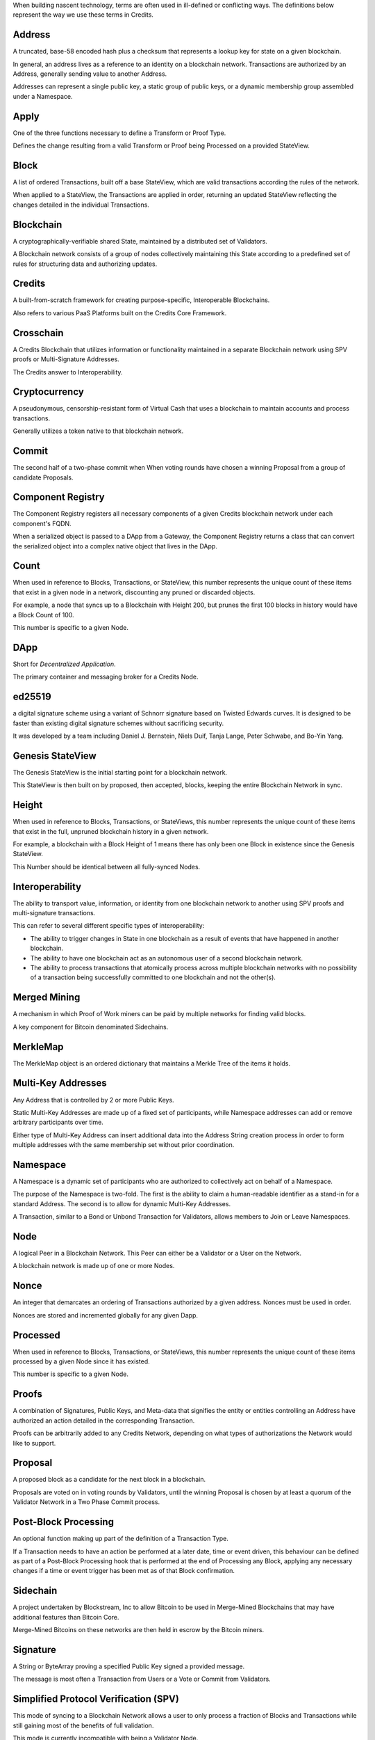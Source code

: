 When building nascent technology, terms are often used in ill-defined or conflicting ways. The definitions below
represent the way we use these terms in Credits.

Address
-------

A truncated, base-58 encoded hash plus a checksum that represents a lookup key for state on a given blockchain.

In general, an address lives as a reference to an identity on a blockchain network. Transactions are authorized by an
Address, generally sending value to another Address.

Addresses can represent a single public key, a static group of public keys, or a dynamic membership group assembled
under a Namespace.

Apply
-----

One of the three functions necessary to define a Transform or Proof Type.

Defines the change resulting from a valid Transform or Proof being Processed on a provided StateView.

Block
-----

A list of ordered Transactions, built off a base StateView, which are valid transactions according the rules of the
network.

When applied to a StateView, the Transactions are applied in order, returning an updated StateView reflecting the
changes detailed in the individual Transactions.

Blockchain
----------

A cryptographically-verifiable shared State, maintained by a distributed set of Validators.

A Blockchain network consists of a group of nodes collectively maintaining this State according to a predefined set of
rules for structuring data and authorizing updates.

Credits
-------

A built-from-scratch framework for creating purpose-specific, Interoperable Blockchains.

Also refers to various PaaS Platforms built on the Credits Core Framework.

Crosschain
----------

A Credits Blockchain that utilizes information or functionality maintained in a separate Blockchain network using SPV
proofs or Multi-Signature Addresses.

The Credits answer to Interoperability.

Cryptocurrency
--------------

A pseudonymous, censorship-resistant form of Virtual Cash that uses a blockchain to maintain accounts and process
transactions.

Generally utilizes a token native to that blockchain network.

Commit
------

The second half of a two-phase commit when When voting rounds have chosen a winning Proposal from a group of candidate
Proposals.

Component Registry
------------------

The Component Registry registers all necessary components of a given Credits blockchain network under each component's
FQDN.

When a serialized object is passed to a DApp from a Gateway, the Component Registry returns a class that can convert the
serialized object into a complex native object that lives in the DApp.

Count
-----

When used in reference to Blocks, Transactions, or StateView, this number represents the unique count of these items
that exist in a given node in a network, discounting any pruned or discarded objects.

For example, a node that syncs up to a Blockchain with Height 200, but prunes the first 100 blocks in history would have
a Block Count of 100.

This number is specific to a given Node.

DApp
----

Short for *Decentralized Application*.

The primary container and messaging broker for a Credits Node.

ed25519
-------

a digital signature scheme using a variant of Schnorr signature based on Twisted Edwards curves. It is designed to be
faster than existing digital signature schemes without sacrificing security.

It was developed by a team including Daniel J. Bernstein, Niels Duif, Tanja Lange, Peter Schwabe, and Bo-Yin Yang.

Genesis StateView
-----------------

The Genesis StateView is the initial starting point for a blockchain network.

This StateView is then built on by proposed, then accepted, blocks, keeping the entire Blockchain Network in sync.

Height
------

When used in reference to Blocks, Transactions, or StateViews, this number represents the unique count of these items
that exist in the full, unpruned blockchain history in a given network.

For example, a blockchain with a Block Height of 1 means there has only been one Block in existence since the Genesis
StateView.

This Number should be identical between all fully-synced Nodes.

Interoperability
----------------

The ability to transport value, information, or identity from one blockchain network to another using SPV proofs and
multi-signature transactions.

This can refer to several different specific types of interoperability:

-  The ability to trigger changes in State in one blockchain as a result of events that have happened in another
   blockchain.
-  The ability to have one blockchain act as an autonomous user of a second blockchain network.
-  The ability to process transactions that atomically process across multiple blockchain networks with no possibility
   of a transaction being successfully committed to one blockchain and not the other(s).  

Merged Mining
-------------

A mechanism in which Proof of Work miners can be paid by multiple networks for finding valid blocks.

A key component for Bitcoin denominated Sidechains.

MerkleMap
---------

The MerkleMap object is an ordered dictionary that maintains a Merkle Tree of the items it holds.

Multi-Key Addresses
-------------------

Any Address that is controlled by 2 or more Public Keys.

Static Multi-Key Addresses are made up of a fixed set of participants, while Namespace addresses can add or remove
arbitrary participants over time.

Either type of Multi-Key Address can insert additional data into the
Address String creation process in order to form multiple addresses with
the same membership set without prior coordination.

Namespace
---------

A Namespace is a dynamic set of participants who are authorized to collectively act on behalf of a Namespace.

The purpose of the Namespace is two-fold. The first is the ability to claim a human-readable identifier as a stand-in
for a standard Address.  The second is to allow for dynamic Multi-Key Addresses.

A Transaction, similar to a Bond or Unbond Transaction for Validators, allows members to Join or Leave Namespaces.

Node
----

A logical Peer in a Blockchain Network. This Peer can either be a Validator or a User on the Network.

A blockchain network is made up of one or more Nodes.

Nonce
-----

An integer that demarcates an ordering of Transactions authorized by a given address. Nonces must be used in order.

Nonces are stored and incremented globally for any given Dapp.

Processed
---------

When used in reference to Blocks, Transactions, or StateViews, this number represents the unique count of these items
processed by a given Node since it has existed.

This number is specific to a given Node.

Proofs
------

A combination of Signatures, Public Keys, and Meta-data that signifies the entity or entities controlling an Address
have authorized an action detailed in the corresponding Transaction.

Proofs can be arbitrarily added to any Credits Network, depending on what types of authorizations the Network would like
to support.

Proposal
--------

A proposed block as a candidate for the next block in a blockchain.

Proposals are voted on in voting rounds by Validators, until the winning Proposal is chosen by at least a quorum of the
Validator Network in a Two Phase Commit process.

Post-Block Processing
---------------------

An optional function making up part of the definition of a Transaction
Type.

If a Transaction needs to have an action be performed at a later date, time or event driven, this behaviour can be
defined as part of a Post-Block Processing hook that is performed at the end of Processing any Block, applying any
necessary changes if a time or event trigger has been met as of that Block confirmation.

Sidechain
---------

A project undertaken by Blockstream, Inc to allow Bitcoin to be used in Merge-Mined Blockchains that may have additional
features than Bitcoin Core.

Merge-Mined Bitcoins on these networks are then held in escrow by the Bitcoin miners.

Signature
---------

A String or ByteArray proving a specified Public Key signed a provided message.

The message is most often a Transaction from Users or a Vote or Commit from Validators.

Simplified Protocol Verification (SPV)
--------------------------------------

This mode of syncing to a Blockchain Network allows a user to only process a fraction of Blocks and Transactions while
still gaining most of the benefits of full validation.

This mode is currently incompatible with being a Validator Node.

Smart Contracts
---------------

A way of programmatically defining ways to interact with State inside a Blockchain that can optionally include logic
either when a Transaction is submitted or autonomously at a future point in time.

This is achieved out of the box with a Credits Transaction.

State
-----

The current state of a Blockchain Network.

A mapping of Addresses to value held, Transactions Processed, and history saved.

StateView
---------

The name for a given snapshot of State in any given Blockchain Network.

Also refers to the implementation of expressing this state in the Credits Core Framework.

Static Multi-Key Address
------------------------

An Address that refers to a set of m-of-n public keys where M valid signatures must be present on any Transaction
performing an action on behalf of the Address.

Transaction
-----------

A structured set of data that represents an action being authorized on behalf of a network participant.

Once a Transaction is Processed, the requisite change in State is processed by Nodes and reflected in the current
StateView.

A Transaction is made up of a Transform and one or more Proofs that authorize that Transform.

Transforms
----------

A functor that can be verified against, and applied to, the state of a blockchain network.

Defines functionality and interactions users can make within a system.

Combined with one or more Proofs to make up a Transaction.

Two Phase Commit
----------------

In transaction processing, databases, and computer networking, the two-phase commit protocol (2PC) is a type of atomic
commitment protocol (ACP). It is a distributed algorithm that coordinates all the processes that participate in a
distributed atomic transaction on whether to commit or abort (roll back) the transaction (it is a specialized type of
consensus protocol). The protocol achieves its goal even in many cases of temporary system failure (involving either
process, network node, communication, etc. failures), and is thus widely used.

In a "normal execution" of any single distributed transaction, i.e., when no failure occurs, which is typically the most
frequent situation, the protocol consists of two phases:

1) The commit-request phase (or voting phase), in which a coordinator process attempts to prepare all the transaction's
participating processes (named participants, cohorts, or workers) to take the necessary steps for either committing or
aborting the transaction and to vote, either "Yes": commit (if the transaction participant's local portion execution has
ended properly), or "No": abort (if a problem has been detected with the local portion).

2) The commit phase, in which, based on voting of the cohorts, the coordinator decides whether to commit (only if all
have voted "Yes") or abort the transaction (otherwise), and notifies the result to all the cohorts. The cohorts then
follow with the needed actions (commit or abort) with their local transactional resources (also called recoverable
resources; e.g., database data) and their respective portions in the transaction's other output (if applicable).

The Credits Protocol additionally operates without the requirement for a coordinator, as the decision to commit comes as
a result of quorum being reached during the voting phase with all participants upgrading once they have reached a quorum
consensus on the commit phase.

Validator Network
-----------------

A list of addresses that are authorized to collectively order and timestamp incoming Transactions to a Blockchain
network.

These are optionally weighted per participant, which is useful in situation where Votes refer to a value in the outside
world, such as shares in a company or a surety bond.

Validator
---------

A participant in a Validator Network.

Verify
------

One of the methods necessary to define a Transform or Proof Type.

Defines what constitutes a valid Transform or Proof of this type, including who is authorized to submit the associated
payload and what data is expected to be provided.

Vote
----

A Signature made by a Validator during a Voting Round on a candidate
Proposal.

First part of the Two Phase Commit process.

Voting Round
------------

A time-boxed window where Validators propagate Votes for a candidate Proposal.

At the end of each Voting Round, the Validators reset their list of Votes sent and received.

If a quorum of Validators on a single Proposal is reached before the end of a Voting Round, participating Validators
race to affix a Finalizing Signature to the Proposal, permanently confirming it as part of the history of the
Blockchain.
